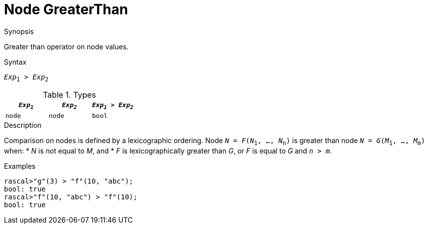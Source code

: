 
[[Node-GreaterThan]]
# Node GreaterThan
:concept: Expressions/Values/Node/GreaterThan

.Synopsis
Greater than operator on node values.

.Syntax
`_Exp_~1~ > _Exp_~2~`

.Types


|====
| `_Exp~1~_` |  `_Exp~2~_` | `_Exp~1~_ > _Exp~2~_` 

| `node`    |  `node`    | `bool`              
|====

.Function

.Description
Comparison on nodes is defined by a lexicographic ordering. Node `_N_ = _F_(_N_~1~, ..., _N_~n~)` is greater than node 
`_N_ = _G_(_M_~1~, ..., _M_~m~)` when:
*  _N_ is not equal to _M_, and
*  _F_ is lexicographically greater than _G_, or _F_ is equal to _G_ and `_n_ > _m_`.

.Examples
[source,rascal-shell]
----
rascal>"g"(3) > "f"(10, "abc");
bool: true
rascal>"f"(10, "abc") > "f"(10);
bool: true
----

.Benefits

.Pitfalls


:leveloffset: +1

:leveloffset: -1